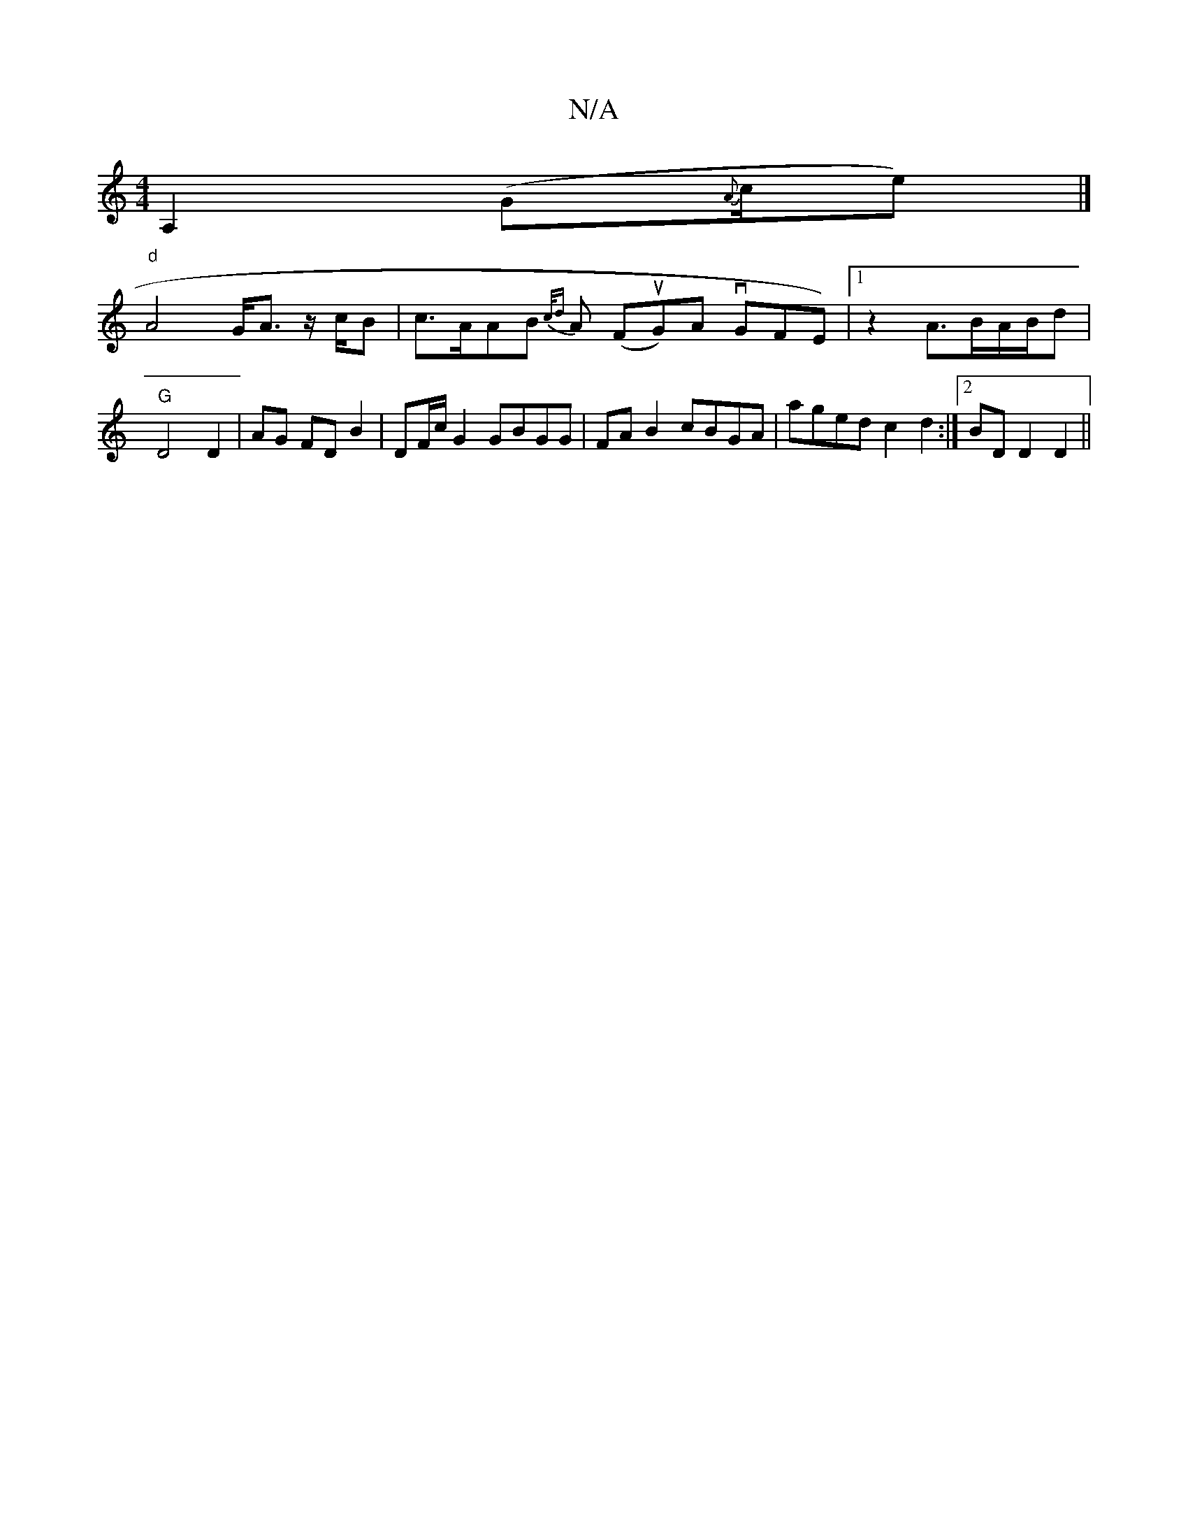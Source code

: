 X:1
T:N/A
M:4/4
R:N/A
K:Cmajor
A,2 (G{A}(3c/e) |]
"d" A4- G<A z/c/B|c>AAB {c/d}A (FuG)A vGFE)|1 z2 A3/2B/A/B/d |"G" D4 D2 | AG FD B2 | DF/c/ G2 GBGG| FAB2 cBGA | aged c2 d2 :|2 BD D2 D2 ||

D|E/F/G GA Bg | A>c g>A |B>cB>A |G<F B<E 